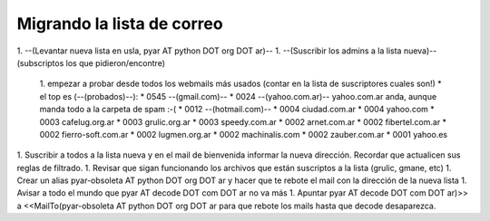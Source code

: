 Migrando la lista de correo
===========================

1. --(Levantar nueva lista en usla, pyar AT python DOT org DOT ar)--
1. --(Suscribir los admins a la lista nueva)-- (subscriptos los que pidieron/encontre)

    1. empezar a probar desde todos los webmails más usados (contar en la lista de suscriptores cuales son!)
    * el top es (--(probados)--):
    * 0545 --(gmail.com)--
    * 0024 --(yahoo.com.ar)-- yahoo.com.ar anda, aunque manda todo a la carpeta de spam :-(
    * 0012 --(hotmail.com)--
    * 0004 ciudad.com.ar
    * 0004 yahoo.com
    * 0003 cafelug.org.ar
    * 0003 grulic.org.ar
    * 0003 speedy.com.ar
    * 0002 arnet.com.ar
    * 0002 fibertel.com.ar
    * 0002 fierro-soft.com.ar
    * 0002 lugmen.org.ar
    * 0002 machinalis.com
    * 0002 zauber.com.ar
    * 0001 yahoo.es

1. Suscribir a todos a la lista nueva y en el mail de bienvenida informar la nueva dirección. Recordar que actualicen sus reglas de filtrado.
1. Revisar que sigan funcionando los archivos que están suscriptos a la lista (grulic, gmane, etc)
1. Crear un alias pyar-obsoleta AT python DOT org DOT ar y hacer que te rebote el mail con la dirección de la nueva lista
1. Avisar a todo el mundo que pyar AT decode DOT com DOT ar no va más
1. Apuntar pyar AT decode DOT com DOT ar)>> a <<MailTo(pyar-obsoleta AT python DOT org DOT ar para que rebote los mails hasta que decode desaparezca.

